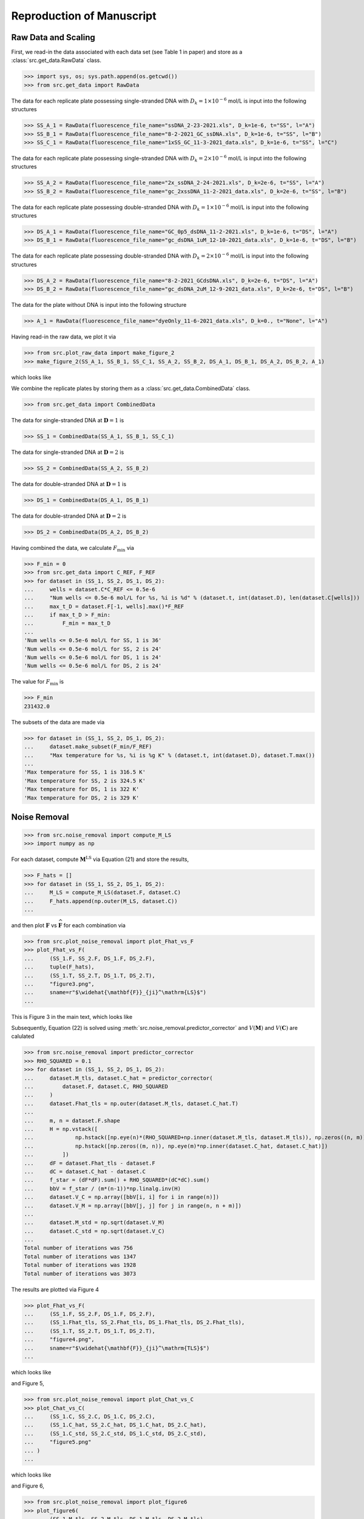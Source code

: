 .. _reproduce:

Reproduction of Manuscript
==========================

Raw Data and Scaling
--------------------

First, we read-in the data associated 
with each data set (see Table 1 in paper)
and store as a :class:`src.get_data.RawData` class.


>>> import sys, os; sys.path.append(os.getcwd())
>>> from src.get_data import RawData

The data for 
each replicate plate 
possessing single-stranded DNA with :math:`D_k=1\times10^{-6}` mol/L is
input into the following structures

>>> SS_A_1 = RawData(fluorescence_file_name="ssDNA_2-23-2021.xls", D_k=1e-6, t="SS", l="A")
>>> SS_B_1 = RawData(fluorescence_file_name="8-2-2021_GC_ssDNA.xls", D_k=1e-6, t="SS", l="B")
>>> SS_C_1 = RawData(fluorescence_file_name="1xSS_GC_11-3-2021_data.xls", D_k=1e-6, t="SS", l="C")

The data for 
each replicate plate 
possessing single-stranded DNA with :math:`D_k=2\times10^{-6}` mol/L is
input into the following structures

>>> SS_A_2 = RawData(fluorescence_file_name="2x_ssDNA_2-24-2021.xls", D_k=2e-6, t="SS", l="A")
>>> SS_B_2 = RawData(fluorescence_file_name="gc_2xssDNA_11-2-2021_data.xls", D_k=2e-6, t="SS", l="B")

The data for 
each replicate plate 
possessing double-stranded DNA with :math:`D_k=1\times10^{-6}` mol/L is
input into the following structures

>>> DS_A_1 = RawData(fluorescence_file_name="GC_0p5_dsDNA_11-2-2021.xls", D_k=1e-6, t="DS", l="A")
>>> DS_B_1 = RawData(fluorescence_file_name="gc_dsDNA_1uM_12-10-2021_data.xls", D_k=1e-6, t="DS", l="B")

The data for 
each replicate plate 
possessing double-stranded DNA with :math:`D_k=2\times10^{-6}` mol/L is
input into the following structures

>>> DS_A_2 = RawData(fluorescence_file_name="8-2-2021_GCdsDNA.xls", D_k=2e-6, t="DS", l="A")
>>> DS_B_2 = RawData(fluorescence_file_name="gc_dsDNA_2uM_12-9-2021_data.xls", D_k=2e-6, t="DS", l="B")

The data for the plate 
without DNA
is input into the following structure

>>> A_1 = RawData(fluorescence_file_name="dyeOnly_11-6-2021_data.xls", D_k=0., t="None", l="A")

Having read-in the raw data, we plot it via

>>> from src.plot_raw_data import make_figure_2
>>> make_figure_2(SS_A_1, SS_B_1, SS_C_1, SS_A_2, SS_B_2, DS_A_1, DS_B_1, DS_A_2, DS_B_2, A_1)

which looks like

.. image:: ../../out/figure2.png
    :width: 400
    :alt: Figure 2 of manuscript
    :align: center

We combine the replicate plates by storing them as a
:class:`src.get_data.CombinedData` class.

>>> from src.get_data import CombinedData

The data for single-stranded DNA at :math:`\mathbf{D}=1` is 

>>> SS_1 = CombinedData(SS_A_1, SS_B_1, SS_C_1)

The data for single-stranded DNA at :math:`\mathbf{D}=2` is 

>>> SS_2 = CombinedData(SS_A_2, SS_B_2)

The data for double-stranded DNA at :math:`\mathbf{D}=1` is 

>>> DS_1 = CombinedData(DS_A_1, DS_B_1)

The data for double-stranded DNA at :math:`\mathbf{D}=2` is 

>>> DS_2 = CombinedData(DS_A_2, DS_B_2)


Having combined the data, we calculate :math:`F_\mathrm{min}` via

>>> F_min = 0
>>> from src.get_data import C_REF, F_REF
>>> for dataset in (SS_1, SS_2, DS_1, DS_2):
...     wells = dataset.C*C_REF <= 0.5e-6
...     "Num wells <= 0.5e-6 mol/L for %s, %i is %d" % (dataset.t, int(dataset.D), len(dataset.C[wells]))
...     max_t_D = dataset.F[-1, wells].max()*F_REF
...     if max_t_D > F_min:
...         F_min = max_t_D
...
'Num wells <= 0.5e-6 mol/L for SS, 1 is 36'
'Num wells <= 0.5e-6 mol/L for SS, 2 is 24'
'Num wells <= 0.5e-6 mol/L for DS, 1 is 24'
'Num wells <= 0.5e-6 mol/L for DS, 2 is 24'


The value for :math:`F_\mathrm{min}` is

>>> F_min
231432.0

The subsets of the data are made via

>>> for dataset in (SS_1, SS_2, DS_1, DS_2):
...     dataset.make_subset(F_min/F_REF)
...     "Max temperature for %s, %i is %g K" % (dataset.t, int(dataset.D), dataset.T.max())
...
'Max temperature for SS, 1 is 316.5 K'
'Max temperature for SS, 2 is 324.5 K'
'Max temperature for DS, 1 is 322 K'
'Max temperature for DS, 2 is 329 K'

Noise Removal
-------------


>>> from src.noise_removal import compute_M_LS
>>> import numpy as np

For each dataset, compute :math:`\mathbf{M}^\mathrm{LS}` via Equation (21)
and store the results,

>>> F_hats = []
>>> for dataset in (SS_1, SS_2, DS_1, DS_2):
...     M_LS = compute_M_LS(dataset.F, dataset.C)
...     F_hats.append(np.outer(M_LS, dataset.C))
...

and then plot :math:`\mathbf{F}` vs :math:`\widehat{\mathbf{F}}` for
each combination via

>>> from src.plot_noise_removal import plot_Fhat_vs_F
>>> plot_Fhat_vs_F(
...     (SS_1.F, SS_2.F, DS_1.F, DS_2.F), 
...     tuple(F_hats),
...     (SS_1.T, SS_2.T, DS_1.T, DS_2.T), 
...     "figure3.png", 
...     sname=r"$\widehat{\mathbf{F}}_{ji}^\mathrm{LS}$")
...

This is Figure 3 in the main text, which looks like

.. image:: ../../out/figure3.png
    :width: 400
    :alt: Figure 3 of manuscript
    :align: center


Subsequently, Equation (22) is solved
using :meth:`src.noise_removal.predictor_corrector`
and :math:`V(\mathbf{M})` and :math:`V(\mathbf{C})`
are calulated 


>>> from src.noise_removal import predictor_corrector
>>> RHO_SQUARED = 0.1
>>> for dataset in (SS_1, SS_2, DS_1, DS_2):
...     dataset.M_tls, dataset.C_hat = predictor_corrector(
...         dataset.F, dataset.C, RHO_SQUARED
...     )
...     dataset.Fhat_tls = np.outer(dataset.M_tls, dataset.C_hat.T)
...     
...     m, n = dataset.F.shape
...     H = np.vstack([
...             np.hstack([np.eye(n)*(RHO_SQUARED+np.inner(dataset.M_tls, dataset.M_tls)), np.zeros((n, m))]),
...             np.hstack([np.zeros((m, n)), np.eye(m)*np.inner(dataset.C_hat, dataset.C_hat)])
...         ])
...     dF = dataset.Fhat_tls - dataset.F
...     dC = dataset.C_hat - dataset.C
...     f_star = (dF*dF).sum() + RHO_SQUARED*(dC*dC).sum()
...     bbV = f_star / (m*(n-1))*np.linalg.inv(H)
...     dataset.V_C = np.array([bbV[i, i] for i in range(n)])
...     dataset.V_M = np.array([bbV[j, j] for j in range(n, n + m)])
...
...     dataset.M_std = np.sqrt(dataset.V_M)
...     dataset.C_std = np.sqrt(dataset.V_C)
...
Total number of iterations was 756
Total number of iterations was 1347
Total number of iterations was 1928
Total number of iterations was 3073

The results are plotted via Figure 4

>>> plot_Fhat_vs_F(
...     (SS_1.F, SS_2.F, DS_1.F, DS_2.F),
...     (SS_1.Fhat_tls, SS_2.Fhat_tls, DS_1.Fhat_tls, DS_2.Fhat_tls),
...     (SS_1.T, SS_2.T, DS_1.T, DS_2.T), 
...     "figure4.png", 
...     sname=r"$\widehat{\mathbf{F}}_{ji}^\mathrm{TLS}$")
...

which looks like

.. image:: ../../out/figure4.png
    :width: 400
    :alt: Figure 4 of manuscript
    :align: center

and Figure 5,

>>> from src.plot_noise_removal import plot_Chat_vs_C
>>> plot_Chat_vs_C(
...     (SS_1.C, SS_2.C, DS_1.C, DS_2.C), 
...     (SS_1.C_hat, SS_2.C_hat, DS_1.C_hat, DS_2.C_hat), 
...     (SS_1.C_std, SS_2.C_std, DS_1.C_std, DS_2.C_std), 
...     "figure5.png"
... )
...

which looks like

.. image:: ../../out/figure5.png
    :width: 400
    :alt: Figure 5 of manuscript
    :align: center

and Figure 6,

>>> from src.plot_noise_removal import plot_figure6
>>> plot_figure6(
...     (SS_1.M_tls, SS_2.M_tls, DS_1.M_tls, DS_2.M_tls),
...     (SS_1.M_std, SS_2.M_std, DS_1.M_std, DS_2.M_std),
...     (SS_1.T, SS_2.T, DS_1.T, DS_2.T)
... )
...

which looks like

.. image:: ../../out/figure6.png
    :width: 400
    :alt: Figure 6 of manuscript
    :align: center

Parameter Extraction
--------------------

First, we combine the DNA
concentrations associated with each DNA type
into an instance of :class:`src.parameter_extraction.Parameters`

>>> from src.parameter_extraction import Parameters
>>> SS = Parameters(SS_1, SS_2)
>>> DS = Parameters(DS_1, DS_2)

These instances now perform all parameter calculations;
we can readily plot the Figure 7 as

>>> from src.plot_params import plot_figure7
>>> plot_figure7(
...     SS.T, SS.get_f(), SS.get_K(), SS.get_f_std(), SS.get_K_std(),
...     DS.T, DS.get_f(), DS.get_K(), DS.get_f_std(), DS.get_K_std(),
... )
...

which looks like

.. image:: ../../out/figure7.png
    :width: 400
    :alt: Figure 7 of manuscript
    :align: center

and Figure 8,

>>> from src.plot_params import plot_figure8
>>> plot_figure8(SS, DS)
dg_SS at 295.00 K is -32.682584 +/- 0.088140
dg_DS at 295.00 K is -34.608172 +/- 0.108761

which looks like

.. image:: ../../out/figure8.png
    :width: 400
    :alt: Figure 8 of manuscript
    :align: center

Supplementary Figures
---------------------

Figure S1 is made via

>>> from src.plot_raw_data import make_figure_S1
>>> make_figure_S1()

Figures S2, S3, S4 are made via

>>> from src.plot_params import plot_figure7, plot_figure8, plot_figure_S2, plot_figure_S3, plot_figure_S4, plot_figure_S5
>>> plot_figure_S2(SS_1, SS_2, DS_1, DS_2)
>>> plot_figure_S3(SS, DS)
>>> plot_figure_S4(SS, DS)

Figure S5 is made via

>>> from src.parameter_extraction import calculate_relative_brightness, calculate_relative_brightness_err
>>> rb = calculate_relative_brightness(SS.get_f(), DS.get_f())
>>> d_rb = calculate_relative_brightness_err(SS.M1, SS.M2, DS.M1, DS.M2,
...     SS.V_M1, SS.V_M2, DS.V_M1, DS.V_M2)
>>> plot_figure_S5(SS.T, rb, d_rb)